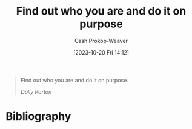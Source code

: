 :PROPERTIES:
:ID: 6c21feca-18ba-41ac-b5f7-4184f315311e
:LAST_MODIFIED: [2023-10-20 Fri 14:13]
:END:
#+title: Find out who you are and do it on purpose
#+hugo_custom_front_matter: :slug "6c21feca-18ba-41ac-b5f7-4184f315311e"
#+author: Cash Prokop-Weaver
#+date: [2023-10-20 Fri 14:12]
#+filetags: :hastodo:quote:

#+begin_quote
Find out who you are and do it on purpose.

/Dolly Parton/
#+end_quote
* TODO [#2] Flashcards :noexport:
* Bibliography
#+print_bibliography:

